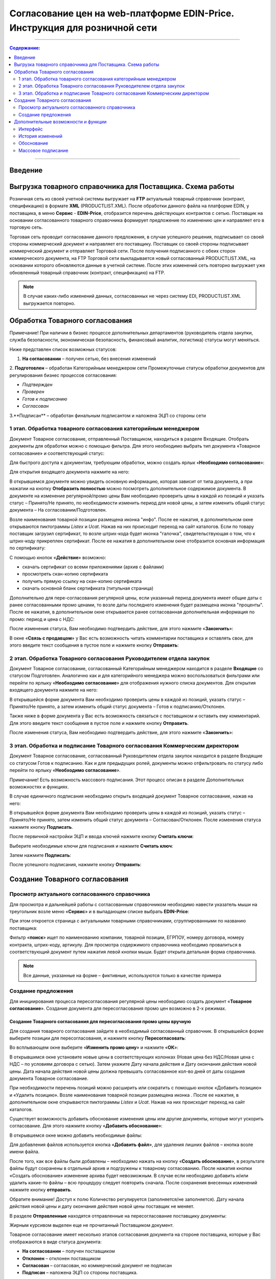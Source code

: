 Согласование цен на web-платформе EDIN-Price. Инструкция для розничной сети
#############################################################################
---------

.. contents:: Содержание:
   :depth: 2

---------

Введение
******************************************

Выгрузка товарного справочника для Поставщика. Схема работы
****************************************************************

.. image:: pics_Soglasovanie_cen_Instrukcija_dlja_seti/pics_Soglasovanie_cen_Instrukcija_dlja_seti_01.png
   :align: center

Розничная сеть из своей учетной системы выгружает на **FTP** актуальный товарный справочник (контракт, спецификацию) в формате **XML** (PRODUCTLIST.XML). После обработки данного файла на платформе EDIN, у поставщика, в меню **Сервис** - **EDIN-Price**, отобразится перечень действующих контрактов с сетью. 
Поставщик на основании согласованного товарного справочника формирует предложение по изменению цен и направляет его в торговую сеть. 

Торговая сеть проводит согласование данного предложения, в случае успешного решения, подписывает со своей стороны коммерческий документ и направляет его поставщику. 
Поставщик со своей стороны подписывает коммерческий документ и отправляет Торговой сети. После получения подписанного с обеих сторон коммерческого документа, на FTP Торговой сети выкладывается новый согласованный PRODUCTLIST.XML, на основании которого обновляются данные в учетной системе. После этих изменений сеть повторно выгружает уже обновленный товарный справочник (контракт, спецификацию) на FTP.

.. note::  В случае каких-либо изменений данных, согласованных не через систему EDI, PRODUCTLIST.XML выгружается повторно. 

Обработка Товарного согласования
****************************************************************

Примечание! При наличии в бизнес процессе дополнительных департаментов (руководитель отдела закупки, служба безопасности, экономическая безопасность, финансовый аналитик, логистика) статусы могут меняться. 

Ниже представлен список возможных статусов:

1. **На согласовании** – получен сетью, без внесения изменений
2. **Подготовлен** – обработан Категорийным менеджером сети
Промежуточные статусы обработки документов для регулирования бизнес процессов согласования:

- *Подтвержден*
- *Проверен*
- *Готов к подписанию*
- *Согласован*
3.**Подписан** – обработан финальным подписантом и наложена ЭЦП со стороны сети


1 этап. Обработка товарного согласования категорийным менеджером
====================================================================
Документ Товарное согласование, отправленный Поставщиком, находиться в разделе Входящие.
Отобрать документы для обработки можно с помощью фильтра. Для этого необходимо выбрать тип документа «Товарное согласование» и соответствующий статус:

.. image:: pics_Soglasovanie_cen_Instrukcija_dlja_seti/pics_Soglasovanie_cen_Instrukcija_dlja_seti_02.png
   :align: center

Для быстрого доступа к документам, требующим обработки, можно создать ярлык «**Необходимо согласование**»:

.. image:: pics_Soglasovanie_cen_Instrukcija_dlja_seti/pics_Soglasovanie_cen_Instrukcija_dlja_seti_03.png
   :align: center

Для открытия входящего документа нажмите на него:

.. image:: pics_Soglasovanie_cen_Instrukcija_dlja_seti/pics_Soglasovanie_cen_Instrukcija_dlja_seti_04.png
   :align: center

В открывшемся документе можно увидеть основную информацию, которая зависит от типа документа, а при нажатии на кнопку **Отобразить полностью** можно посмотреть дополнительное содержимое документа. В документе на изменение регулярной/промо цены Вам необходимо проверить цены в каждой из позиций и указать статус – Принято/Не принято, по необходимости изменить период для новой цены, а затем изменить общий статус документа – На согласовании/Подготовлен.

Возле наименования товарной позиции размещена иконка "инфо". После ее нажатия, в дополнительном окне открываются пиктограммы *Listex* и *Ucat*. Нажав на них происходит переход на сайт каталогов.
Если по товару поставщик загрузил сертификат, то возле штрих-кода будет иконка "галочка", свидетельствующая о том, что к штрих-коду прикреплен сертификат. После ее нажатия в дополнительном окне отобразится основная информация по сертификату:

.. image:: pics_Soglasovanie_cen_Instrukcija_dlja_seti/pics_Soglasovanie_cen_Instrukcija_dlja_seti_05.png
   :align: center

С помощью кнопок «**Действие**» возможно: 

- скачать сертификат со всеми приложениями (архив с файлами)
- просмотреть скан-копию сертификата
- получить прямую ссылку на скан-копию сертификата
- скачать основной бланк сертификата (титульная страница)

Дополнительно для пере-согласования регулярной цены, если указанный период документа имеет общие даты с ранее согласованными промо ценами, то возле даты последнего изменения будет размещена иконка "проценты". После ее нажатия, в дополнительном окне открывается ранее согласованная дополнительная информация по промо: период и цена с НДС:

.. image:: pics_Soglasovanie_cen_Instrukcija_dlja_seti/pics_Soglasovanie_cen_Instrukcija_dlja_seti_06.png
   :align: center

После изменения статуса, Вам необходимо подтвердить действие, для этого нажмите «**Закончить**»:

.. image:: pics_Soglasovanie_cen_Instrukcija_dlja_seti/pics_Soglasovanie_cen_Instrukcija_dlja_seti_07.png
   :align: center

В окне «**Связь с продавцом**» у Вас есть возможность читать комментарии поставщика и оставлять свои, для этого введите текст сообщения в пустое поле и нажмите кнопку **Отправить**:

.. image:: pics_Soglasovanie_cen_Instrukcija_dlja_seti/pics_Soglasovanie_cen_Instrukcija_dlja_seti_08.png
   :align: center

2 этап. Обработка Товарного согласования Руководителем отдела закупок
=======================================================================
Документ Товарное согласование, согласованный Категорийным менеджером находится в разделе **Входящие** со статусом Подготовлен. Аналогично как и для категорийного менеджера можно воспользоваться фильтрами или перейти по ярлыку «**Необходимо согласование**» для отображения нужного списка документов.
Для открытия входящего документа нажмите на него:

.. image:: pics_Soglasovanie_cen_Instrukcija_dlja_seti/pics_Soglasovanie_cen_Instrukcija_dlja_seti_09.png
   :align: center

В открывшейся форме документа Вам необходимо проверить цены в каждой из позиций, указать статус – Принято/Не принято, а затем изменить общий статус документа – Готов к подписанию/Отклонен.

Также ниже в форме документа у Вас есть возможность связаться с поставщиком и оставить ему комментарий. Для этого введите текст сообщения в пустое поле и нажмите кнопку **Отправить**.

После изменения статуса, Вам необходимо подтвердить действие, для этого нажмите «**Закончить**»:

.. image:: pics_Soglasovanie_cen_Instrukcija_dlja_seti/pics_Soglasovanie_cen_Instrukcija_dlja_seti_10.png
   :align: center

3 этап. Обработка и подписание Товарного согласования Коммерческим директором
================================================================================
Документ Товарное согласование, согласованный Руководителем отдела закупок находится в разделе Входящие со статусом Готов к подписанию. Как и для предыдущих ролей, документы можно отфильтровать по статусу либо перейти по ярлыку «**Необходимо согласование**».

Примечание! Есть возможность массового подписания. Этот процесс описан в разделе Дополнительных возможностях и функциях.

В случае единичного подписания необходимо открыть входящий документ Товарное согласование, нажав на него:

.. image:: pics_Soglasovanie_cen_Instrukcija_dlja_seti/pics_Soglasovanie_cen_Instrukcija_dlja_seti_11.png
   :align: center

В открывшейся форме документа Вам необходимо проверить цены в каждой из позиций, указать статус – Принято/Не принято, затем изменить общий статус документа – Согласован/Отклонен. После изменения статуса нажмите кнопку **Подписать**.

После первичной настройки ЭЦП и ввода ключей нажмите кнопку **Считать ключи**:

.. image:: pics_Soglasovanie_cen_Instrukcija_dlja_seti/pics_Soglasovanie_cen_Instrukcija_dlja_seti_13.png
   :align: center

Выберите необходимые ключи для подписания и нажмите **Считать ключ**:

.. image:: pics_Soglasovanie_cen_Instrukcija_dlja_seti/pics_Soglasovanie_cen_Instrukcija_dlja_seti_14.png
   :align: center

Затем нажмите **Подписать**:

.. image:: pics_Soglasovanie_cen_Instrukcija_dlja_seti/pics_Soglasovanie_cen_Instrukcija_dlja_seti_15.png
   :align: center

После успешного подписания, нажмите кнопку **Отправить**:

.. image:: pics_Soglasovanie_cen_Instrukcija_dlja_seti/pics_Soglasovanie_cen_Instrukcija_dlja_seti_16.png
   :align: center

Создание Товарного согласования
****************************************************************
Просмотр актуального согласованного справочника
================================================================================
Для просмотра и дальнейшей работы с согласованным справочником необходимо навести указатель мыши на треугольник возле меню «**Сервис**» и в выпадающем списке выбрать **EDIN-Price**:

.. image:: pics_Soglasovanie_cen_Instrukcija_dlja_seti/pics_Soglasovanie_cen_Instrukcija_dlja_seti_17.png
   :align: center

При этом откроется страница с актуальными товарными справочниками, сгруппированными по названию поставщика:

.. image:: pics_Soglasovanie_cen_Instrukcija_dlja_seti/pics_Soglasovanie_cen_Instrukcija_dlja_seti_18.png
   :align: center

Фильтр «**поиск**» ищет по наименованию компании, товарной позиции, ЕГРПОУ, номеру договора, номеру контракта, штрих-коду, артикулу. Для просмотра содержимого справочника необходимо провалиться в соответствующий документ путем нажатия левой кнопки мыши.
Будет открыта детальная форма справочника.

.. note:: Все данные, указанные на форме – фиктивные, используются только в качестве примера 

.. image:: pics_Soglasovanie_cen_Instrukcija_dlja_seti/pics_Soglasovanie_cen_Instrukcija_dlja_seti_19.png
   :align: center

Создание предложения
========================================================
Для инициирования процесса пересогласования регулярной цены необходимо создать документ «**Товарное согласование**». Создание документа для пересогласования промо цен возможно в 2-х режимах.

Создание Товарного согласования для пересогласования промо цены вручную
---------------------------------------------------------------------------
Для создания товарного согласования зайдите в необходимый согласованный справочник. В открывшейся форме выберите позиции для пересогласования, и нажмите кнопку **Пересогласовать**:

.. image:: pics_Soglasovanie_cen_Instrukcija_dlja_seti/pics_Soglasovanie_cen_Instrukcija_dlja_seti_20.png
   :align: center

Во всплывающем окне выберите «**Изменить промо цену**» и нажмите «**ОК**»:

.. image:: pics_Soglasovanie_cen_Instrukcija_dlja_seti/pics_Soglasovanie_cen_Instrukcija_dlja_seti_21.png
   :align: center


В открывшимся окне установите новые цены в соответствующих колонках (Новая цена без НДС/Новая цена с НДС – по условиям договора с сетью). Затем укажите Дату начала действия и Дату окончания действия новой цены. Дата начала действия новой цены должна превышать согласованное кол-во дней от даты создания документа Товарное согласование.

При необходимости перечень позиций можно расширить или сократить с помощью кнопок «Добавить позицию» и «Удалить позицию». Возле наименования товарной позиции размещена иконка . После ее нажатия, в дополнительном окне открываются пиктограммы *Listex* и *Ucat*. Нажав на них происходит переход на сайт каталогов.

Существует возможность добавить обоснование изменения цены или другие документы, которые могут ускорить согласование. Для этого нажмите кнопку «**Добавить обоснование**»:

.. image:: pics_Soglasovanie_cen_Instrukcija_dlja_seti/pics_Soglasovanie_cen_Instrukcija_dlja_seti_22.png
   :align: center
 
В открывшемся окне можно добавить необходимые файлы:

.. image:: pics_Soglasovanie_cen_Instrukcija_dlja_seti/pics_Soglasovanie_cen_Instrukcija_dlja_seti_23.png
   :align: center

Для добавления файлов используется кнопка «**Добавить файл**», для удаления лишних файлов – кнопка возле имени файла.

После того, как все файлы были добавлены – необходимо нажать на кнопку «**Создать обоснование**», в результате файлы будут сохранены в отдельный архив и подгружены к товарному согласованию. После нажатия кнопки «Создать обоснование» изменение архива будет невозможным. В случае если необходимо добавить и/или удалить какие-то файлы – всю процедуру следует повторить сначала. После сохранения внесенных изменений нажмите кнопку **отправить**.

Обратите внимание! Доступ к полю Количество регулируется (заполняется/не заполняется). Дату начала действия новой цены и дату окончания действия новой цены поставщик не меняет.

В разделе **Отправленные** находятся отправленные на пересогласование поставщику документы:

.. image:: pics_Soglasovanie_cen_Instrukcija_dlja_seti/pics_Soglasovanie_cen_Instrukcija_dlja_seti_24.png
   :align: center

Жирным курсивом выделен еще не прочитанный Поставщиком документ.

Товарное согласование имеет несколько этапов согласования документа на стороне поставщика, которые у Вас отображаются в виде статуса документа:

- **На согласовании** – получен поставщиком
- **Отклонен** – отклонен поставщиком
- **Согласован** – согласован, но коммерческий документ не подписан
- **Подписан** – наложена ЭЦП со стороны поставщика.

Для просмотра отправленного документа «**Товарное согласование**» нажмите на него. В открывшемся документе можно увидеть основную информацию по документу.
Для связи с поставщиком введите текст сообщения в окно **Связь с продавцом** и нажмите кнопку **Отправить**:

.. image:: pics_Soglasovanie_cen_Instrukcija_dlja_seti/pics_Soglasovanie_cen_Instrukcija_dlja_seti_25.png
   :align: center

Создание Товарного согласования для пересогласования промо цены с помощью загрузки из Excel
----------------------------------------------------------------------------------------------------
Выберите раздел **Согласованный справочник**, откройте необходимую запись товарного справочника и нажмите кнопку **Скачать шаблон**:

.. image:: pics_Soglasovanie_cen_Instrukcija_dlja_seti/pics_Soglasovanie_cen_Instrukcija_dlja_seti_26.png
   :align: center

После нажатия на кнопку откроется форма сохранения шаблона. Сохраните файл на компьютер, откройте его для заполнения. В шаблоне заполните поля по позициям для пересогласования:

.. image:: pics_Soglasovanie_cen_Instrukcija_dlja_seti/pics_Soglasovanie_cen_Instrukcija_dlja_seti_27.png
   :align: center

Важно! Не меняйте расширение файла шаблона. Оно должно быть только xls. Не меняйте структуру файла и последовательность колонок, не удаляйте верхние строки.

Сохраните заполненный файл шаблона, а затем нажмите кнопку **Загрузить Промо цены XLS** – для загрузки шаблона с заполненными промо ценами. После нажатия на кнопку загрузки откроется стандартная форма для загрузки файла.

Выберите сохраненный вами шаблон.
На основании загруженного файла сформируется документ Товарное согласование. Проверьте правильность заполнения данных, укажите период начала и окончания действия новой цены, заполните количество, а затем нажмите кнопку Сохранить и после сохранения документа кнопку **Отправить**.

Важно! В документ Товарное согласование попадают только те товарные позиции, которые есть в выбранной спецификации на платформе. Сверка производится по артикулу и по штрих-коду.

Дополнительные возможности и функции
****************************************************************

Интерфейс
===============================================
Для удобства определения типа Товарного согласования, документы выделены разными цветами: 
 
- черные - предложения по изменению регулярной цены
- оранжевые - предложения по изменению промо цены
- зеленые - предложение по выводу товара из ассортимента и временной приостановки товара

Статус документа вынесен последней колонкой. Есть счетчик позиций с повышением и понижением регулярной цены, красным выводится количество позиций на повышение цены, а зеленым – понижение. По необходимости документ можно выделять как важный, ставить метки, а также прочитывать всю историю переписки не заходя в документ.

.. image:: pics_Soglasovanie_cen_Instrukcija_dlja_seti/pics_Soglasovanie_cen_Instrukcija_dlja_seti_28.png
   :align: center

История изменений
===============================================
При обработке товарного согласования есть возможность просмотреть историю изменений как по всему документу, так и по отдельной позиции. Для просмотра истории изменений по всему документу в товарном согласовании нажмите кнопку «**История изменений**»:

.. image:: pics_Soglasovanie_cen_Instrukcija_dlja_seti/pics_Soglasovanie_cen_Instrukcija_dlja_seti_29.png
   :align: center

Откроется окно с историей изменений по документу.

.. image:: pics_Soglasovanie_cen_Instrukcija_dlja_seti/pics_Soglasovanie_cen_Instrukcija_dlja_seti_30.png
   :align: center

Для просмотра истории изменений по конкретной позиции необходимо нажать на Наименование, Штрих-код или Артикул. В результате будет открыто окно с историей изменения позиции.

.. image:: pics_Soglasovanie_cen_Instrukcija_dlja_seti/pics_Soglasovanie_cen_Instrukcija_dlja_seti_31.png
   :align: center

Обоснование
===============================================
В случае если поставщик добавлял обоснование изменения цены либо вложил какие-то другие файлы, то в разделе Входящие документы с обоснованием будут помечены скрепкой возле статуса:

.. image:: pics_Soglasovanie_cen_Instrukcija_dlja_seti/pics_Soglasovanie_cen_Instrukcija_dlja_seti_32.png
   :align: center

Загрузить и ознакомиться с вложением можно зайдя в товарное согласование и нажав на кнопку «**Загрузить обоснование**»:

.. image:: pics_Soglasovanie_cen_Instrukcija_dlja_seti/pics_Soglasovanie_cen_Instrukcija_dlja_seti_33.png
   :align: center

Массовое подписание
===============================================

1. В журнале выберите чекбоксами документы и нажмите "**Подписать**"

.. image:: pics_Soglasovanie_cen_Instrukcija_dlja_seti/pics_Soglasovanie_cen_Instrukcija_dlja_seti_34.png
   :align: center

2. Откроется окно Подписания с кнопкой «**Зчитати ключі**». Нажмите на эту кнопку.

.. image:: pics_Soglasovanie_cen_Instrukcija_dlja_seti/pics_Soglasovanie_cen_Instrukcija_dlja_seti_35.png
   :align: center

3. По нажатию на «Зчитати ключі» открывается окно Считывания ключей, в которое подтяните ЭЦП, введите пароль и кликните на «**Считать ключ**».

.. image:: pics_Soglasovanie_cen_Instrukcija_dlja_seti/pics_Soglasovanie_cen_Instrukcija_dlja_seti_36.png
   :align: center

4. После успешного считывания откроется окно Подписания. Нажмите на «**Підписати**». Все выбранные документы успешно подпишутся и отправятся.

.. image:: pics_Soglasovanie_cen_Instrukcija_dlja_seti/pics_Soglasovanie_cen_Instrukcija_dlja_seti_37.png
   :align: center

В случае, если ключи уже подтягивались ранее и данные о них были сохранены в кеше браузера, то повторно подтягивать ЭЦП нет необходимости, только введите пароль, активируйте чекбокс «Отправить после подписания» и нажмите на кнопку «**Считать ключ**».

